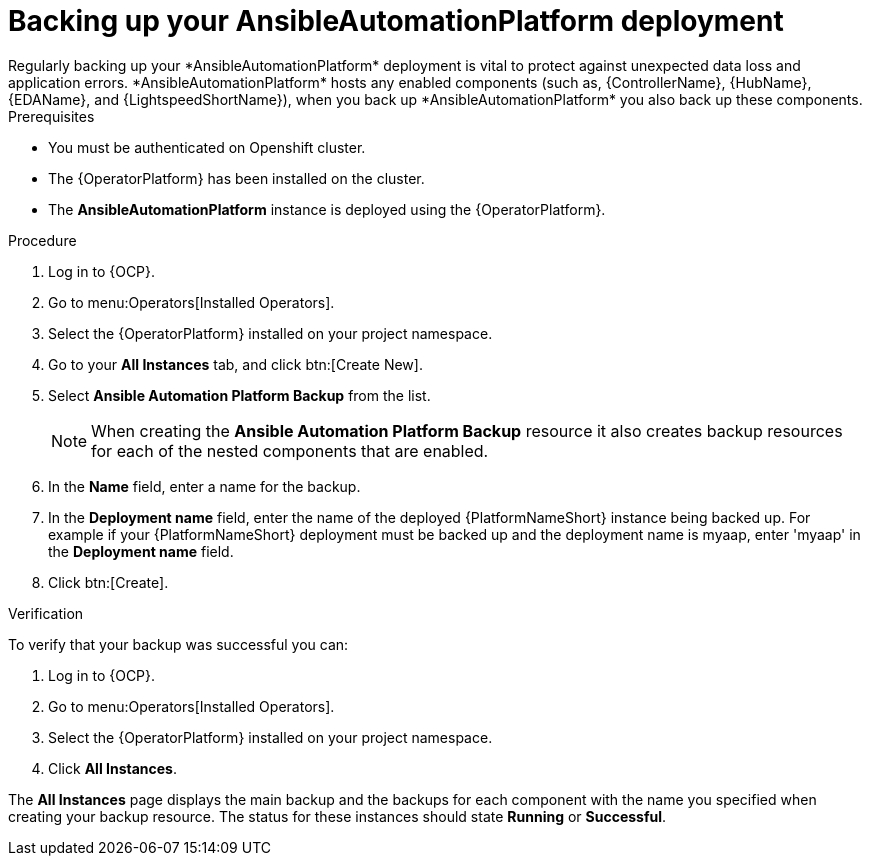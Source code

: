 [id="aap-platform-gateway-backup_{context}"]

= Backing up your AnsibleAutomationPlatform deployment
Regularly backing up your *AnsibleAutomationPlatform* deployment is vital to protect against unexpected data loss and application errors. *AnsibleAutomationPlatform* hosts any enabled components (such as, {ControllerName}, {HubName}, {EDAName}, and {LightspeedShortName}), when you back up *AnsibleAutomationPlatform* you also back up these components.

.Prerequisites
* You must be authenticated on Openshift cluster.
* The {OperatorPlatform} has been installed on the cluster.
* The *AnsibleAutomationPlatform* instance is deployed using the {OperatorPlatform}.

.Procedure 
. Log in to {OCP}.
. Go to menu:Operators[Installed Operators].
. Select the {OperatorPlatform} installed on your project namespace.
. Go to your *All Instances* tab, and click btn:[Create New].
. Select *Ansible Automation Platform Backup* from the list.
+
NOTE: When creating the *Ansible Automation Platform Backup* resource it also creates backup resources for each of the nested components that are enabled.
+
. In the *Name* field, enter a name for the backup.
. In the *Deployment name* field, enter the name of the deployed {PlatformNameShort} instance being backed up. For example if your {PlatformNameShort} deployment must be backed up and the deployment name is myaap, enter 'myaap' in the *Deployment name* field.
. Click btn:[Create].

.Verification 
To verify that your backup was successful you can:

. Log in to {OCP}.
. Go to menu:Operators[Installed Operators].
. Select the {OperatorPlatform} installed on your project namespace.
. Click *All Instances*.

The *All Instances* page displays the main backup and the backups for each component with the name you specified when creating your backup resource. The status for these instances should state *Running* or *Successful*.

